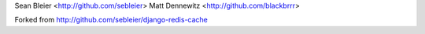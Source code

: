 Sean Bleier <http://github.com/sebleier>
Matt Dennewitz <http://github.com/blackbrrr>

Forked from http://github.com/sebleier/django-redis-cache